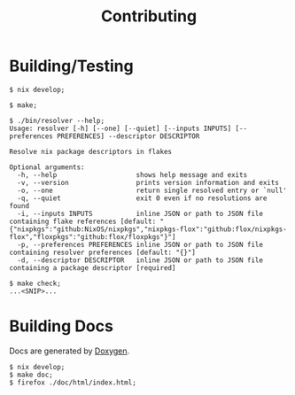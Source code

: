 #+TITLE: Contributing

* Building/Testing

#+BEGIN_SRC shell
$ nix develop;

$ make;

$ ./bin/resolver --help;
Usage: resolver [-h] [--one] [--quiet] [--inputs INPUTS] [--preferences PREFERENCES] --descriptor DESCRIPTOR

Resolve nix package descriptors in flakes

Optional arguments:
  -h, --help                    shows help message and exits
  -v, --version                 prints version information and exits
  -o, --one                     return single resolved entry or `null'
  -q, --quiet                   exit 0 even if no resolutions are found
  -i, --inputs INPUTS           inline JSON or path to JSON file containing flake references [default: "{"nixpkgs":"github:NixOS/nixpkgs","nixpkgs-flox":"github:flox/nixpkgs-flox","floxpkgs":"github:flox/floxpkgs"}"]
  -p, --preferences PREFERENCES inline JSON or path to JSON file containing resolver preferences [default: "{}"]
  -d, --descriptor DESCRIPTOR   inline JSON or path to JSON file containing a package descriptor [required]

$ make check;
...<SNIP>...
#+END_SRC


* Building Docs

Docs are generated by [[https://www.doxygen.nl/][Doxygen]].

#+BEGIN_SRC shell
$ nix develop;
$ make doc;
$ firefox ./doc/html/index.html;
#+END_SRC
